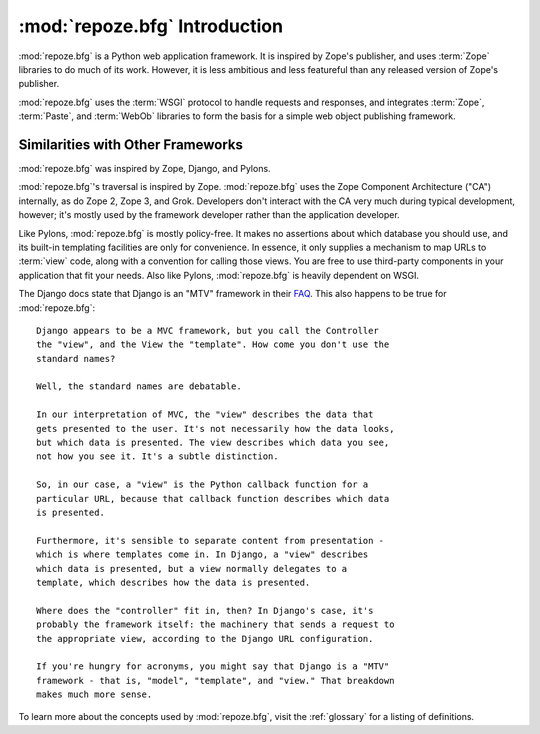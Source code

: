 :mod:`repoze.bfg` Introduction
==============================

:mod:`repoze.bfg` is a Python web application framework.  It is
inspired by Zope's publisher, and uses :term:`Zope` libraries to do
much of its work.  However, it is less ambitious and less featureful
than any released version of Zope's publisher.

:mod:`repoze.bfg` uses the :term:`WSGI` protocol to handle requests
and responses, and integrates :term:`Zope`, :term:`Paste`, and
:term:`WebOb` libraries to form the basis for a simple web object
publishing framework.

Similarities with Other Frameworks
----------------------------------

:mod:`repoze.bfg` was inspired by Zope, Django, and Pylons.

:mod:`repoze.bfg`'s traversal is inspired by Zope.  :mod:`repoze.bfg`
uses the Zope Component Architecture ("CA") internally, as do Zope 2,
Zope 3, and Grok.  Developers don't interact with the CA very much
during typical development, however; it's mostly used by the framework
developer rather than the application developer.

Like Pylons, :mod:`repoze.bfg` is mostly policy-free.  It makes no
assertions about which database you should use, and its built-in
templating facilities are only for convenience.  In essence, it only
supplies a mechanism to map URLs to :term:`view` code, along with a
convention for calling those views.  You are free to use third-party
components in your application that fit your needs.  Also like Pylons,
:mod:`repoze.bfg` is heavily dependent on WSGI.

The Django docs state that Django is an "MTV" framework in their `FAQ
<http://www.djangoproject.com/documentation/faq/>`_.  This also
happens to be true for :mod:`repoze.bfg`::

  Django appears to be a MVC framework, but you call the Controller
  the "view", and the View the "template". How come you don't use the
  standard names?

  Well, the standard names are debatable.

  In our interpretation of MVC, the "view" describes the data that
  gets presented to the user. It's not necessarily how the data looks,
  but which data is presented. The view describes which data you see,
  not how you see it. It's a subtle distinction.

  So, in our case, a "view" is the Python callback function for a
  particular URL, because that callback function describes which data
  is presented.

  Furthermore, it's sensible to separate content from presentation -
  which is where templates come in. In Django, a "view" describes
  which data is presented, but a view normally delegates to a
  template, which describes how the data is presented.

  Where does the "controller" fit in, then? In Django's case, it's
  probably the framework itself: the machinery that sends a request to
  the appropriate view, according to the Django URL configuration.

  If you're hungry for acronyms, you might say that Django is a "MTV"
  framework - that is, "model", "template", and "view." That breakdown
  makes much more sense.

To learn more about the concepts used by :mod:`repoze.bfg`, visit the
:ref:`glossary` for a listing of definitions.
